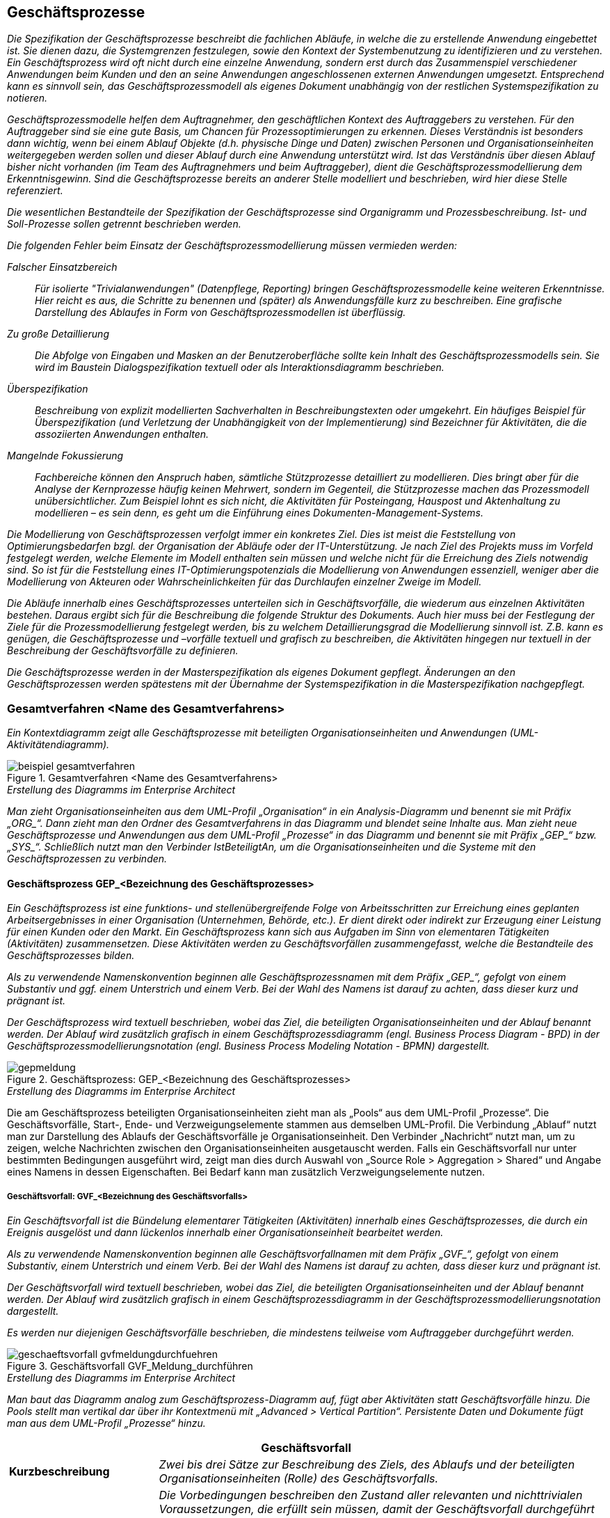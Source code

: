 [[geschaeftsprozesse]]
== Geschäftsprozesse

_Die Spezifikation der Geschäftsprozesse beschreibt die fachlichen Abläufe, in welche die zu erstellende Anwendung eingebettet ist.
Sie dienen dazu, die Systemgrenzen festzulegen, sowie den Kontext der Systembenutzung zu identifizieren und zu verstehen.
Ein Geschäftsprozess wird oft nicht durch eine einzelne Anwendung, sondern erst durch das Zusammenspiel verschiedener Anwendungen beim Kunden und den an seine Anwendungen angeschlossenen externen Anwendungen umgesetzt.
Entsprechend kann es sinnvoll sein, das Geschäftsprozessmodell als eigenes Dokument unabhängig von der restlichen Systemspezifikation zu notieren._

_Geschäftsprozessmodelle helfen dem Auftragnehmer, den geschäftlichen Kontext des Auftraggebers zu verstehen.
Für den Auftraggeber sind sie eine gute Basis, um Chancen für Prozessoptimierungen zu erkennen.
Dieses Verständnis ist besonders dann wichtig, wenn bei einem Ablauf Objekte (d.h. physische Dinge und Daten) zwischen Personen und Organisationseinheiten weitergegeben werden sollen und dieser Ablauf durch eine Anwendung unterstützt wird.
Ist das Verständnis über diesen Ablauf bisher nicht vorhanden (im Team des Auftragnehmers und beim Auftraggeber), dient die Geschäftsprozessmodellierung dem Erkenntnisgewinn.
Sind die Geschäftsprozesse bereits an anderer Stelle modelliert und beschrieben, wird hier diese Stelle referenziert._

_Die wesentlichen Bestandteile der Spezifikation der Geschäftsprozesse sind Organigramm und Prozessbeschreibung.
Ist- und Soll-Prozesse sollen getrennt beschrieben werden._

_Die folgenden Fehler beim Einsatz der Geschäftsprozessmodellierung müssen vermieden werden:_

_Falscher Einsatzbereich_::
_Für isolierte "Trivialanwendungen" (Datenpflege, Reporting) bringen Geschäftsprozessmodelle keine weiteren Erkenntnisse.
Hier reicht es aus, die Schritte zu benennen und (später) als Anwendungsfälle kurz zu beschreiben.
Eine grafische Darstellung des Ablaufes in Form von Geschäftsprozessmodellen ist überflüssig._

_Zu große Detaillierung_::
_Die Abfolge von Eingaben und Masken an der Benutzeroberfläche sollte kein Inhalt des Geschäftsprozessmodells sein.
Sie wird im Baustein Dialogspezifikation textuell oder als Interaktionsdiagramm beschrieben._

_Überspezifikation_::
_Beschreibung von explizit modellierten Sachverhalten in Beschreibungstexten oder umgekehrt.
Ein häufiges Beispiel für Überspezifikation (und Verletzung der Unabhängigkeit von der Implementierung) sind Bezeichner für Aktivitäten, die die assoziierten Anwendungen enthalten._

_Mangelnde Fokussierung_::
_Fachbereiche können den Anspruch haben, sämtliche Stützprozesse detailliert zu modellieren.
Dies bringt aber für die Analyse der Kernprozesse häufig keinen Mehrwert, sondern im Gegenteil, die Stützprozesse machen das Prozessmodell unübersichtlicher.
Zum Beispiel lohnt es sich nicht, die Aktivitäten für Posteingang, Hauspost und Aktenhaltung zu modellieren – es sein denn, es geht um die Einführung eines Dokumenten-Management-Systems._

_Die Modellierung von Geschäftsprozessen verfolgt immer ein konkretes Ziel.
Dies ist meist die Feststellung von Optimierungsbedarfen bzgl. der Organisation der Abläufe oder der IT-Unterstützung.
Je nach Ziel des Projekts muss im Vorfeld festgelegt werden, welche Elemente im Modell enthalten sein müssen und welche nicht für die Erreichung des Ziels notwendig sind.
So ist für die Feststellung eines IT-Optimierungspotenzials die Modellierung von Anwendungen essenziell, weniger aber die Modellierung von Akteuren oder Wahrscheinlichkeiten für das Durchlaufen einzelner Zweige im Modell._

_Die Abläufe innerhalb eines Geschäftsprozesses unterteilen sich in Geschäftsvorfälle, die wiederum aus einzelnen Aktivitäten bestehen.
Daraus ergibt sich für die Beschreibung die folgende Struktur des Dokuments.
Auch hier muss bei der Festlegung der Ziele für die Prozessmodellierung festgelegt werden, bis zu welchem Detaillierungsgrad die Modellierung sinnvoll ist. Z.B. kann es genügen, die Geschäftsprozesse und –vorfälle textuell und grafisch zu beschreiben, die Aktivitäten hingegen nur textuell in der Beschreibung der Geschäftsvorfälle zu definieren._

_Die Geschäftsprozesse werden in der Masterspezifikation als eigenes Dokument gepflegt.
Änderungen an den Geschäftsprozessen werden spätestens mit der Übernahme der Systemspezifikation in die Masterspezifikation nachgepflegt._

[[gesamtverfahren-name-gesamtverfahrens]]
=== Gesamtverfahren <Name des Gesamtverfahrens>

_Ein Kontextdiagramm zeigt alle Geschäftsprozesse mit beteiligten Organisationseinheiten und Anwendungen (UML-Aktivitätendiagramm)._

[[beispiel-gesamtverfahren]]
.Gesamtverfahren <Name des Gesamtverfahrens>
image::vorlage-systemspezifikation/beispiel-gesamtverfahren.png[]

._Erstellung des Diagramms im Enterprise Architect_
****
_Man zieht Organisationseinheiten aus dem UML-Profil „Organisation“ in ein Analysis-Diagramm und benennt sie mit Präfix +„ORG_“+.
Dann zieht man den Ordner des Gesamtverfahrens in das Diagramm und blendet seine Inhalte aus.
Man zieht neue Geschäftsprozesse und Anwendungen aus dem UML-Profil „Prozesse“ in das Diagramm und benennt sie mit Präfix +„GEP_“+ bzw. +„SYS_“+.
Schließlich nutzt man den Verbinder IstBeteiligtAn, um die Organisationseinheiten und die Systeme mit den Geschäftsprozessen zu verbinden._
****

[[geschaeftsprozess-gep-bezeichnung-geschaeftsprozesses]]
==== Geschäftsprozess GEP_<Bezeichnung des Geschäftsprozesses>

_Ein Geschäftsprozess ist eine funktions- und stellenübergreifende Folge von Arbeitsschritten zur Erreichung eines geplanten Arbeitsergebnisses in einer Organisation (Unternehmen, Behörde, etc.).
Er dient direkt oder indirekt zur Erzeugung einer Leistung für einen Kunden oder den Markt.
Ein Geschäftsprozess kann sich aus Aufgaben im Sinn von elementaren Tätigkeiten (Aktivitäten) zusammensetzen.
Diese Aktivitäten werden zu Geschäftsvorfällen zusammengefasst, welche die Bestandteile des Geschäftsprozesses bilden._

_Als zu verwendende Namenskonvention beginnen alle Geschäftsprozessnamen mit dem Präfix +„GEP_“+, gefolgt von einem Substantiv und ggf. einem Unterstrich und einem Verb.
Bei der Wahl des Namens ist darauf zu achten, dass dieser kurz und prägnant ist._

_Der Geschäftsprozess wird textuell beschrieben, wobei das Ziel, die beteiligten Organisationseinheiten und der Ablauf benannt werden.
Der Ablauf wird zusätzlich grafisch in einem Geschäftsprozessdiagramm (engl. Business Process Diagram - BPD) in der Geschäftsprozessmodellierungsnotation (engl. Business Process Modeling Notation - BPMN) dargestellt._

[[gep-meldung]]
.Geschäftsprozess: GEP_<Bezeichnung des Geschäftsprozesses>
image::vorlage-systemspezifikation/gepmeldung.png[]

._Erstellung des Diagramms im Enterprise Architect_
****
Die am Geschäftsprozess beteiligten Organisationseinheiten zieht man als „Pools“ aus dem UML-Profil „Prozesse“.
Die Geschäftsvorfälle, Start-, Ende- und Verzweigungselemente stammen aus demselben UML-Profil.
Die Verbindung „Ablauf“ nutzt man zur Darstellung des Ablaufs der Geschäftsvorfälle je Organisationseinheit.
Den Verbinder „Nachricht“ nutzt man, um zu zeigen, welche Nachrichten zwischen den Organisationseinheiten ausgetauscht werden.
Falls ein Geschäftsvorfall nur unter bestimmten Bedingungen ausgeführt wird, zeigt man dies durch Auswahl von „Source Role > Aggregation > Shared“ und Angabe eines Namens in dessen Eigenschaften.
Bei Bedarf kann man zusätzlich Verzweigungselemente nutzen.
****

[[geschaeftsvorfall-gvf-bezeichnung-geschaeftsvorfalls]]
===== Geschäftsvorfall: GVF_<Bezeichnung des Geschäftsvorfalls>

_Ein Geschäftsvorfall ist die Bündelung elementarer Tätigkeiten (Aktivitäten) innerhalb eines Geschäftsprozesses, die durch ein Ereignis ausgelöst und dann lückenlos innerhalb einer Organisationseinheit bearbeitet werden._

_Als zu verwendende Namenskonvention beginnen alle Geschäftsvorfallnamen mit dem Präfix +„GVF_“+, gefolgt von einem Substantiv, einem Unterstrich und einem Verb.
Bei der Wahl des Namens ist darauf zu achten, dass dieser kurz und prägnant ist._

_Der Geschäftsvorfall wird textuell beschrieben, wobei das Ziel, die beteiligten Organisationseinheiten und der Ablauf benannt werden.
Der Ablauf wird zusätzlich grafisch in einem Geschäftsprozessdiagramm in der Geschäftsprozessmodellierungsnotation dargestellt._

_Es werden nur diejenigen Geschäftsvorfälle beschrieben, die mindestens teilweise vom Auftraggeber durchgeführt werden._

[[gvf-meldung-durchfuehren]]
.Geschäftsvorfall GVF_Meldung_durchführen
image::vorlage-systemspezifikation/geschaeftsvorfall-gvfmeldungdurchfuehren.png[]

._Erstellung des Diagramms im Enterprise Architect_
****
_Man baut das Diagramm analog zum Geschäftsprozess-Diagramm auf, fügt aber Aktivitäten statt Geschäftsvorfälle hinzu.
Die Pools stellt man vertikal dar über ihr Kontextmenü mit „Advanced > Vertical Partition“.
Persistente Daten und Dokumente fügt man aus dem UML-Profil „Prozesse“ hinzu._
****

[cols="2,6", options="header"]
|===
2+| Geschäftsvorfall
|*Kurzbeschreibung* |_Zwei bis drei Sätze zur Beschreibung des Ziels, des Ablaufs und der beteiligten Organisationseinheiten (Rolle) des Geschäftsvorfalls._
|*Vorbedingungen/ +
auslösendes Ereignis* a|
_Die Vorbedingungen beschreiben den Zustand aller relevanten und nichttrivialen Voraussetzungen, die erfüllt sein müssen, damit der Geschäftsvorfall durchgeführt werden kann.
Sie werden als Punkte-Liste beschrieben.
Jeder Punkt beschreibt ein Set an Vorbedingungen, welche vollständig gelten müssen._

_Auslöser für den Geschäftsvorfall sind Ereignisse wie auslösende Handlungen anderer Akteure oder Zeitpunkte._

|*Nachbedingungen/ +
Ergebnisse* |_Beschreibung des erwarteten Zustandes nach Ausführung des Geschäftsvorfalls.
Es kann hier auch mehrere Nachbedingungen geben, wenn es alternative Zustände nach der Ausführung gibt, z.B. Erfolg oder Fehler._
|===

[[aktivitaet-aktbezeichung-aktivitaet]]
====== Aktivität AKT_<Bezeichung der Aktivität>

_Eine Aktivität ist eine Tätigkeit, die einen elementaren, logischen Schritt innerhalb eines Geschäftsvorfalls bildet.
Sie wird unterbrechungsfrei von einem Akteur ausgeführt.
Eine Aktivität kann sowohl manuell als auch teilweise oder vollständig automatisiert (Computer-unterstützt) ablaufen (z.B. „Meldung prüfen“)._

_Als zu verwendende Namenskonvention beginnen alle Aktivitätennamen mit dem Präfix +„AKT_“+, gefolgt von einem Substantiv, einem Unterstrich und einem Verb._

_Die Aktivität wird gemäß der nachfolgenden Tabelle textuell beschrieben._

_Es werden nur diejenigen Aktivitäten beschrieben, die vom Auftraggeber durchgeführt werden._

[cols="2,6", options="header"]
|===
2+| Aktivität
|*Organisationseinheit* |_Beteiligte Organisationseinheit oder Rolle._
|*Kurzbeschreibung* |_Zwei bis drei Sätze zur Beschreibung des Ziels und des Ablaufs der Aktivität._
|*Vorbedingungen/ +
auslösendes Ereignis* a|
_Die Vorbedingungen beschreiben den Zustand aller relevanten und nichttrivialen Voraussetzungen, die erfüllt sein müssen, damit die Aktivität durchgeführt werden kann.
Sie werden als Punkte-Liste beschrieben.
Jeder Punkt beschreibt einen Satz an Vorbedingungen, der vollständig gelten muss._

_Auslöser für die Durchführung der Aktivität sind Ereignisse wie auslösende Handlungen anderer Akteure oder Zeitpunkte._

|*Nachbedingungen/ +
Ergebnisse* |_Beschreibung des erwarteten Zustandes nach Ausführung der Aktivität.
Wenn möglich Verweise auf erzeugte persistente Daten oder Dokumente.
Es kann hier auch mehrere Nachbedingungen geben, wenn es alternative Zustände nach der Ausführung gibt, z.B. Erfolg oder Fehler._
|*Automatisierungsgrad* |_Inwieweit wird die Aktivität durch Anwendungen unterstützt? Mögliche Ausprägungen sind „vollautomatisiert“, „teilautomatisiert“ und „manuell“._
|*Beteiligte Systeme* |_Beteiligte Anwendungen, wenn die Aktivität nicht manuell durchgeführt wird._
|*Verwendete +
Anwendungsfälle* |_Hier werden alle Anwendungsfälle als Spiegelstrichaufzählung aufgelistet, die die Aktivität umsetzen.
Bei Beteiligung mehrerer Anwendungen werden die Anwendungsfälle den Systemen zugeordnet._
|===

[[aktivitaet-aktbezeichnung-aktivitaet]]
====== Aktivität AKT_<Bezeichnung der Aktivität>

_Dieser Abschnitt ist ein Platzhalter, um zu verdeutlichen, dass ab hier weitere Aktivitäten des Geschäftsvorfalls zu beschreiben sind._

[[geschaeftsvorfall-gvfbezeichnung-geschaeftsvorfalls]]
===== Geschäftsvorfall GVF_<Bezeichnung des Geschäftsvorfalls>

_Dieser Abschnitt ist ein Platzhalter, um zu verdeutlichen, dass ab hier weitere Geschäftsvorfälle und dazu gehörende Aktivitäten des Geschäftsprozesses zu beschreiben sind._

[[geschaeftsprozess-gepbezeichnung-geschaeftsprozesses]]
==== Geschäftsprozess GEP_<Bezeichnung des Geschäftsprozesses>

_Dieser Abschnitt ist ein Platzhalter, um zu verdeutlichen, dass ab hier weitere Geschäftsprozesse und dazu gehörende Geschäftsvorfälle und Aktivitäten zu beschreiben sind._

[[dokumente]]
==== Dokumente

_Ein Dokument ist ein in Papierform oder elektronisch vorliegendes Schriftstück, das innerhalb der Geschäftsprozesse des Gesamtverfahrens genutzt oder erstellt wird._

[[dokument-dokbezeichnung-dokuments]]
===== Dokument DOK_<Bezeichnung des Dokuments>

_In diesem Abschnitt wird ein Dokument des Gesamtverfahrens beschrieben._

[[dokument-dokbezeichnung-dokuments-1]]
===== Dokument DOK_<Bezeichnung des Dokuments>

_Dieser Abschnitt ist ein Platzhalter, um zu verdeutlichen, dass ab hier weitere Dokumente des Gesamtverfahrens zu beschreiben sind._

[[persistente-datenhaltung]]
==== Persistente Datenhaltung

_Die verschiedenen Datenbestände des Gesamtverfahrens enthalten die Daten, die zur Ausführung der Geschäftsprozesse dauerhaft gespeichert werden.
Eine Trennung der Daten in verschiedene Datenbestände kann durch die Aufteilung in verschiedene Organisationseinheiten oder unterschiedliche Zwecke der Datenhaltung begründet sein.
Hier sollte neben der Beschreibung jedes Datenbestands auch eine grobe Mengenabschätzung der Größe des Datenbestands notiert werden._

[[persistente-daten-datbezeichnung-datenbestands-1]]
===== Persistente Daten DAT_<Bezeichnung des Datenbestands>

_In diesem Abschnitt wird ein Datenbestand des Gesamtverfahrens beschrieben._

[[persistente-daten-datbezeichnung-datenbestands-2]]
===== Persistente Daten DAT_<Bezeichnung des Datenbestands>

_Dieser Abschnitt ist ein Platzhalter, um zu verdeutlichen, dass ab hier weitere persistente Daten des Gesamtverfahrens zu beschreiben sind._

[[organisationseinheiten]]
=== Organisationseinheiten

_Verschiedene Organisationseinheiten nehmen verschiedene Rollen im Ablauf eines Geschäftsprozesses wahr.
Aktivitäten eines Geschäftsprozesses können von den beteiligten Organisationseinheiten manuell (d.h. durch Personen), automatisiert (d.h. im Auftrag der Organisationseinheiten durch Anwendungen) oder teilautomatisiert durchgeführt werden.
Dieselbe Organisationseinheit kann in verschiedenen Gesamtverfahren auftreten.
Hier werden diese Organisationseinheiten mit ihren Aufgaben im Verfahren sowie ihrer Rolle im Geschäftsprozess beschrieben._

_Ein Organigramm (UML-Komponentendiagramm) und eine textuelle Beschreibung geben einen Überblick über die beteiligten Organisationseinheiten (Rollen)._

[[organigramm]]
.Organigramm von <abc>
image::vorlage-systemspezifikation/organigramm.png[]

._Erstellung des Diagramms im Enterprise Architect_
****
_Man fügt alle Organisationseinheiten aus dem UML-Profil „Organisation“ in ein Use Case Diagramm ein und ordnet sie an.
Zusammengehörige Organisationseinheiten erhalten eine gemeinsame Boundary mit passendem Namen und Schriftart Arial Bold 14.
Man nutzt die Verbinder aus demselben UML-Profil, um Organisationsstrukturen darzustellen._
****

[[organisationseinheit-orgbezeichnung-organisationseinheit-1]]
==== Organisationseinheit ORG_<Bezeichnung der Organisationseinheit>

_In diesem Abschnitt wird eine Organisationseinheit mit ihren Aufgaben im Verfahren sowie ihrer Rolle im Geschäftsprozess beschrieben._

[[organisationseinheit-orgbezeichnung-organisationseinheit-2]]
==== Organisationseinheit ORG_<Bezeichnung der Organisationseinheit>

_Dieser Abschnitt ist ein Platzhalter, um zu verdeutlichen, dass ab hier weitere Organisationseinheiten zu beschreiben sind._

[[anwendungen]]
=== Anwendungen

_Anwendungen unterstützen teilautomatisierte und automatisierte Aktivitäten. Anwendungen werden in fachliche Anwendungsdomänen unterteilt, die z.B. nach den Zuständigkeiten der Fachbereiche geordnet sein können.
In diesem Abschnitt werden die Domänen textuell erklärt und grafisch die Anwendungen in die Domänen eingeordnet._

[[anmeldungssysteme-domaenenzugehoerigkeit]]
.Anwendungen und ihre Domänenzugehörigkeit
image::vorlage-systemspezifikation/anwendungen-domaenenzugehoerigkeit.png[]

._Erstellung des Diagramms im Enterprise Architect_
****
_Man zieht alle Anwendungen in ein Use Case Diagramm.
Dann ordnet man sie nach Anwendungsdomänen und zeichnet jede Domäne als Boundary mit Namen ein._
****

[[anwendung-sysbezeichnung-anwendung-1]]
==== Anwendung SYS_<Bezeichnung der Anwendung>

_In diesem Abschnitt wird eine Anwendung beschrieben.
Seine fachliche Zielsetzung wird beschrieben._

[[anwendung-sysbezeichnung-anwendung-2]]
==== Anwendung SYS_<Bezeichnung der Anwendung>

_Dieser Abschnitt ist ein Platzhalter, um zu verdeutlichen, dass ab hier weitere Anwendungen zu beschreiben sind._
